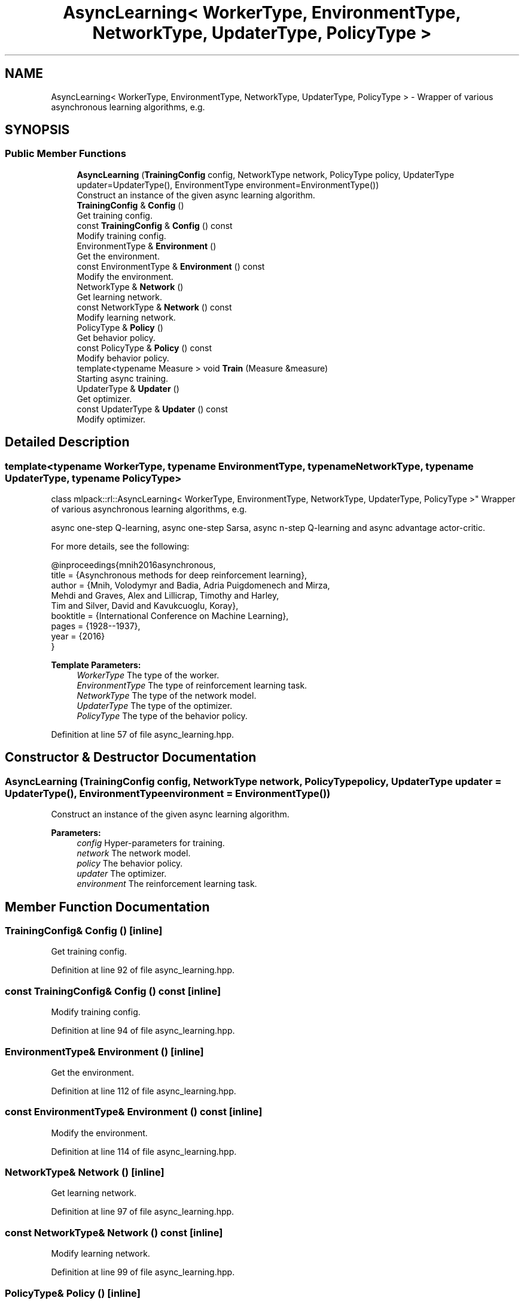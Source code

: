 .TH "AsyncLearning< WorkerType, EnvironmentType, NetworkType, UpdaterType, PolicyType >" 3 "Sun Aug 22 2021" "Version 3.4.2" "mlpack" \" -*- nroff -*-
.ad l
.nh
.SH NAME
AsyncLearning< WorkerType, EnvironmentType, NetworkType, UpdaterType, PolicyType > \- Wrapper of various asynchronous learning algorithms, e\&.g\&.  

.SH SYNOPSIS
.br
.PP
.SS "Public Member Functions"

.in +1c
.ti -1c
.RI "\fBAsyncLearning\fP (\fBTrainingConfig\fP config, NetworkType network, PolicyType policy, UpdaterType updater=UpdaterType(), EnvironmentType environment=EnvironmentType())"
.br
.RI "Construct an instance of the given async learning algorithm\&. "
.ti -1c
.RI "\fBTrainingConfig\fP & \fBConfig\fP ()"
.br
.RI "Get training config\&. "
.ti -1c
.RI "const \fBTrainingConfig\fP & \fBConfig\fP () const"
.br
.RI "Modify training config\&. "
.ti -1c
.RI "EnvironmentType & \fBEnvironment\fP ()"
.br
.RI "Get the environment\&. "
.ti -1c
.RI "const EnvironmentType & \fBEnvironment\fP () const"
.br
.RI "Modify the environment\&. "
.ti -1c
.RI "NetworkType & \fBNetwork\fP ()"
.br
.RI "Get learning network\&. "
.ti -1c
.RI "const NetworkType & \fBNetwork\fP () const"
.br
.RI "Modify learning network\&. "
.ti -1c
.RI "PolicyType & \fBPolicy\fP ()"
.br
.RI "Get behavior policy\&. "
.ti -1c
.RI "const PolicyType & \fBPolicy\fP () const"
.br
.RI "Modify behavior policy\&. "
.ti -1c
.RI "template<typename Measure > void \fBTrain\fP (Measure &measure)"
.br
.RI "Starting async training\&. "
.ti -1c
.RI "UpdaterType & \fBUpdater\fP ()"
.br
.RI "Get optimizer\&. "
.ti -1c
.RI "const UpdaterType & \fBUpdater\fP () const"
.br
.RI "Modify optimizer\&. "
.in -1c
.SH "Detailed Description"
.PP 

.SS "template<typename WorkerType, typename EnvironmentType, typename NetworkType, typename UpdaterType, typename PolicyType>
.br
class mlpack::rl::AsyncLearning< WorkerType, EnvironmentType, NetworkType, UpdaterType, PolicyType >"
Wrapper of various asynchronous learning algorithms, e\&.g\&. 

async one-step Q-learning, async one-step Sarsa, async n-step Q-learning and async advantage actor-critic\&.
.PP
For more details, see the following: 
.PP
.nf
@inproceedings{mnih2016asynchronous,
  title     = {Asynchronous methods for deep reinforcement learning},
  author    = {Mnih, Volodymyr and Badia, Adria Puigdomenech and Mirza,
               Mehdi and Graves, Alex and Lillicrap, Timothy and Harley,
               Tim and Silver, David and Kavukcuoglu, Koray},
  booktitle = {International Conference on Machine Learning},
  pages     = {1928--1937},
  year      = {2016}
}

.fi
.PP
.PP
\fBTemplate Parameters:\fP
.RS 4
\fIWorkerType\fP The type of the worker\&. 
.br
\fIEnvironmentType\fP The type of reinforcement learning task\&. 
.br
\fINetworkType\fP The type of the network model\&. 
.br
\fIUpdaterType\fP The type of the optimizer\&. 
.br
\fIPolicyType\fP The type of the behavior policy\&. 
.RE
.PP

.PP
Definition at line 57 of file async_learning\&.hpp\&.
.SH "Constructor & Destructor Documentation"
.PP 
.SS "\fBAsyncLearning\fP (\fBTrainingConfig\fP config, NetworkType network, PolicyType policy, UpdaterType updater = \fCUpdaterType()\fP, EnvironmentType environment = \fCEnvironmentType()\fP)"

.PP
Construct an instance of the given async learning algorithm\&. 
.PP
\fBParameters:\fP
.RS 4
\fIconfig\fP Hyper-parameters for training\&. 
.br
\fInetwork\fP The network model\&. 
.br
\fIpolicy\fP The behavior policy\&. 
.br
\fIupdater\fP The optimizer\&. 
.br
\fIenvironment\fP The reinforcement learning task\&. 
.RE
.PP

.SH "Member Function Documentation"
.PP 
.SS "\fBTrainingConfig\fP& Config ()\fC [inline]\fP"

.PP
Get training config\&. 
.PP
Definition at line 92 of file async_learning\&.hpp\&.
.SS "const \fBTrainingConfig\fP& Config () const\fC [inline]\fP"

.PP
Modify training config\&. 
.PP
Definition at line 94 of file async_learning\&.hpp\&.
.SS "EnvironmentType& Environment ()\fC [inline]\fP"

.PP
Get the environment\&. 
.PP
Definition at line 112 of file async_learning\&.hpp\&.
.SS "const EnvironmentType& Environment () const\fC [inline]\fP"

.PP
Modify the environment\&. 
.PP
Definition at line 114 of file async_learning\&.hpp\&.
.SS "NetworkType& Network ()\fC [inline]\fP"

.PP
Get learning network\&. 
.PP
Definition at line 97 of file async_learning\&.hpp\&.
.SS "const NetworkType& Network () const\fC [inline]\fP"

.PP
Modify learning network\&. 
.PP
Definition at line 99 of file async_learning\&.hpp\&.
.SS "PolicyType& Policy ()\fC [inline]\fP"

.PP
Get behavior policy\&. 
.PP
Definition at line 102 of file async_learning\&.hpp\&.
.SS "const PolicyType& Policy () const\fC [inline]\fP"

.PP
Modify behavior policy\&. 
.PP
Definition at line 104 of file async_learning\&.hpp\&.
.SS "void Train (Measure & measure)"

.PP
Starting async training\&. 
.PP
\fBTemplate Parameters:\fP
.RS 4
\fIMeasure\fP The type of the measurement\&. It should be a callable object like 
.PP
.nf
bool foo(double reward);

.fi
.PP
 where reward is the total reward of a deterministic test episode, and the return value should indicate whether the training process is completed\&. 
.RE
.PP
\fBParameters:\fP
.RS 4
\fImeasure\fP The measurement instance\&. 
.RE
.PP

.SS "UpdaterType& Updater ()\fC [inline]\fP"

.PP
Get optimizer\&. 
.PP
Definition at line 107 of file async_learning\&.hpp\&.
.SS "const UpdaterType& Updater () const\fC [inline]\fP"

.PP
Modify optimizer\&. 
.PP
Definition at line 109 of file async_learning\&.hpp\&.

.SH "Author"
.PP 
Generated automatically by Doxygen for mlpack from the source code\&.
